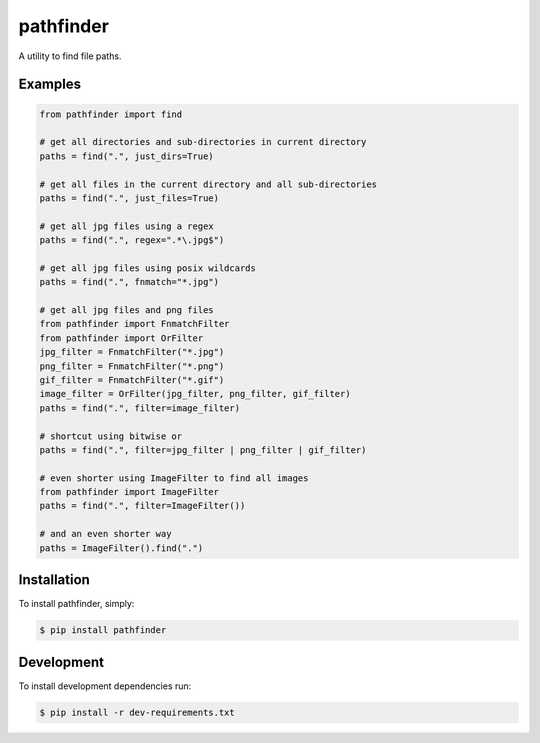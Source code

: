 pathfinder
==========

.. image:: https://travis-ci.org/jkeyes/pathfinder.png?branch=master
    :target: https://travis-ci.org/jkeyes/pathfinder

A utility to find file paths.

Examples
--------

.. code-block:: pycon

    from pathfinder import find

    # get all directories and sub-directories in current directory
    paths = find(".", just_dirs=True)

    # get all files in the current directory and all sub-directories
    paths = find(".", just_files=True)

    # get all jpg files using a regex
    paths = find(".", regex=".*\.jpg$")

    # get all jpg files using posix wildcards
    paths = find(".", fnmatch="*.jpg")

    # get all jpg files and png files
    from pathfinder import FnmatchFilter
    from pathfinder import OrFilter
    jpg_filter = FnmatchFilter("*.jpg")
    png_filter = FnmatchFilter("*.png")
    gif_filter = FnmatchFilter("*.gif")
    image_filter = OrFilter(jpg_filter, png_filter, gif_filter)
    paths = find(".", filter=image_filter)

    # shortcut using bitwise or
    paths = find(".", filter=jpg_filter | png_filter | gif_filter)

    # even shorter using ImageFilter to find all images
    from pathfinder import ImageFilter
    paths = find(".", filter=ImageFilter())

    # and an even shorter way
    paths = ImageFilter().find(".")


Installation
------------

To install pathfinder, simply:

.. code-block:: bash

    $ pip install pathfinder

Development
-----------

To install development dependencies run:

.. code-block:: bash

    $ pip install -r dev-requirements.txt
